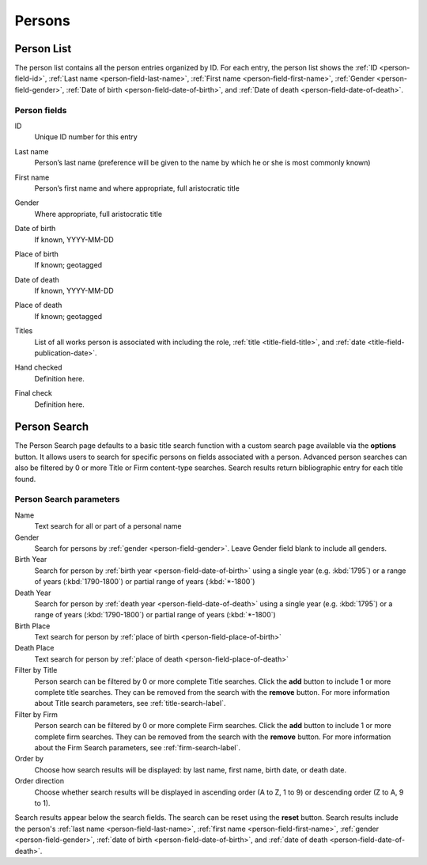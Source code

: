 .. _persons:

Persons
=======

.. _person-list:

Person List
-----------

The person list contains all the person entries organized by ID. For each entry, the person list shows the :ref:`ID <person-field-id>`, :ref:`Last name <person-field-last-name>`, :ref:`First name <person-field-first-name>`, :ref:`Gender <person-field-gender>`, :ref:`Date of birth <person-field-date-of-birth>`, and :ref:`Date of death <person-field-date-of-death>`.

Person fields
^^^^^^^^^^^^^

.. _person-field-id:

ID
  Unique ID number for this entry

.. _person-field-last-name:

Last name
  Person’s last name (preference will be given to the name by which he or she is most commonly known)

.. _person-field-first-name:

First name
  Person’s first name and where appropriate, full aristocratic title

.. _person-field-gender:

Gender
  Where appropriate, full aristocratic title

.. _person-field-date-of-birth:

Date of birth
  If known, YYYY-MM-DD

.. _person-field-place-of-birth:

Place of birth
  If known; geotagged

.. _person-field-date-of-death:

Date of death
  If known, YYYY-MM-DD

.. _person-field-place-of-death:

Place of death
  If known; geotagged

.. _person-field-titles:

Titles
  List of all works person is associated with including the role, :ref:`title <title-field-title>`, and :ref:`date <title-field-publication-date>`.
  
.. todo:: link to roles

.. _person-field-hand-checked:

Hand checked
  Definition here.

.. todo:: need hand check definition for person

.. _person-field-final-check:

Final check
  Definition here.
  
.. todo:: need final check definition for person

.. _person-search-label:

Person Search
-------------

The Person Search page defaults to a basic title search function with a custom search page available via the **options** button. It allows users to search for specific persons on fields associated with a person. Advanced person searches can also be filtered by 0 or more Title or Firm content-type searches. Search results return bibliographic entry for each title found.

Person Search parameters
^^^^^^^^^^^^^^^^^^^^^^^^

Name
  Text search for all or part of a personal name
 
Gender
  Search for persons by :ref:`gender <person-field-gender>`. Leave Gender field blank to include all genders.
 
Birth Year
  Search for person by :ref:`birth year <person-field-date-of-birth>` using a single year (e.g. :kbd:`1795`) or a range of years (:kbd:`1790-1800`) or partial range of years (:kbd:`*-1800`)

Death Year
  Search for person by :ref:`death year <person-field-date-of-death>` using a single year (e.g. :kbd:`1795`) or a range of years (:kbd:`1790-1800`) or partial range of years (:kbd:`*-1800`)

Birth Place
  Text search for person by :ref:`place of birth <person-field-place-of-birth>`

Death Place
  Text search for person by :ref:`place of death <person-field-place-of-death>`

Filter by Title
  Person search can be filtered by 0 or more complete Title searches. Click the **add** button to include 1 or more complete title searches. They can be removed from the search with the **remove** button. For more information about Title search parameters, see :ref:`title-search-label`.

Filter by Firm
  Person search can be filtered by 0 or more complete Firm searches. Click the **add** button to include 1 or more complete firm searches. They can be removed from the search with the **remove** button. For more information about the Firm Search parameters, see :ref:`firm-search-label`.

Order by
  Choose how search results will be displayed: by last name, first name, birth date, or death date.

Order direction
  Choose whether search results will be displayed in ascending order (A to Z, 1 to 9) or descending order (Z to A, 9 to 1).

Search results appear below the search fields. The search can be reset using the **reset** button. Search results include the person's :ref:`last name <person-field-last-name>`, :ref:`first name <person-field-first-name>`, :ref:`gender <person-field-gender>`, :ref:`date of birth <person-field-date-of-birth>`, and :ref:`date of death <person-field-date-of-death>`.